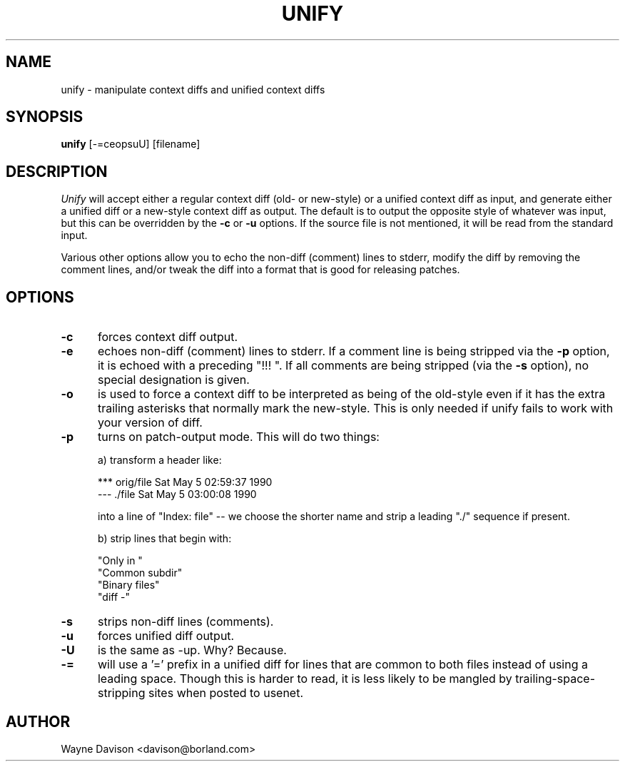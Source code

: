.\"
.\" unify.1
.\"
.de Sp
.if t .sp .5v
.if n .sp
..
.\"
.\"     Set up \*(-- to give an unbreakable dash;
.\"     string Tr holds user defined translation string.
.\"     Bell System Logo is used as a dummy character.
.\"
.tr \(bs-|\(bv\*(Tr
.ie n \{\
.ds -- \(bs-
.if (\n(.H=4u)&(1m=24u) .ds -- \(bs\h'-12u'\(bs\h'-12u'-\" diablo 10 pitch
.if (\n(.H=4u)&(1m=20u) .ds -- \(bs\h'-12u'\(bs\h'-8u'-\" diablo 12 pitch
.ds L" ""
.ds R" ""
.ds L' '
.ds R' '
'br\}
.el\{\
.ds -- \(em\|
.tr \*(Tr
.ds L" ``
.ds R" ''
.ds L' `
.ds R' '
'br\}
.TH UNIFY 1 LOCAL
.SH NAME
unify - manipulate context diffs and unified context diffs
.SH SYNOPSIS
.B unify
[-=ceopsuU] [filename]
.SH DESCRIPTION
.I Unify
will accept either a regular context diff (old- or new-style) or a unified
context diff as input, and generate either a unified diff or a
new-style context diff as output.
The default is to output the opposite style of whatever was input, but this
can be overridden by the
.B \-c
or
.B \-u
options.
If the source file is not mentioned, it will be read from the standard input.
.Sp
Various other options allow you to echo the non-diff (comment) lines to
stderr, modify
the diff by removing the comment lines, and/or tweak the diff into a format
that is good for releasing patches.
.SH OPTIONS
.TP 5
.B \-c
forces context diff output.
.TP 5
.B \-e
echoes non-diff (comment) lines to stderr.
If a comment line is being stripped via the
.B \-p
option, it is echoed with a preceding \*(L"!!! \*(R".
If all comments are being stripped (via the
.B \-s
option), no special designation is given.
.TP 5
.B \-o
is used to force a context diff to be interpreted as being of the old-style
even if it has the extra trailing asterisks that normally mark the new-style.
This is only needed if unify fails to work with your version of diff.
.TP 5
.B \-p
turns on patch-output mode.  This will do two things:
.Sp
a) transform a header like:
.Sp
	*** orig/file	Sat May  5 02:59:37 1990
.br
	--- ./file	Sat May  5 03:00:08 1990
.Sp
into a line of \*(L"Index: file\*(R" -- we choose the shorter name and strip
a leading \*(L"./\*(R" sequence if present.
.Sp
b) strip lines that begin with:
.Sp
	\*(L"Only in \*(R"
.br
	\*(L"Common subdir\*(R"
.br
	\*(L"Binary files\*(R"
.br
	\*(L"diff -\*(R"
.TP 5
.B \-s
strips non-diff lines (comments).
.TP 5
.B \-u
forces unified diff output.
.TP 5
.B \-U
is the same as \-up.
Why?
Because.
.TP 5
.B \-=
will use a \*(L'=\*(R' prefix in a unified diff for lines that are common
to both files instead of using a leading space.
Though this is harder to read, it is less likely to be mangled by
trailing-space-stripping sites when posted to usenet.
.SH AUTHOR
Wayne Davison <davison@borland.com>
